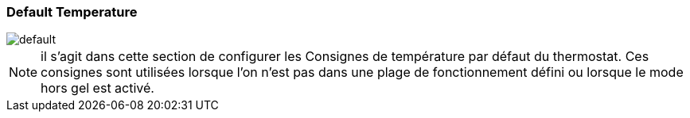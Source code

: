 :imagesdir: ../images
=== Default Temperature


image::default.png[]


[NOTE]
il s'agit dans cette section de configurer les Consignes de température par défaut du thermostat. Ces consignes sont utilisées lorsque l'on n'est pas dans une plage de fonctionnement défini ou lorsque le mode hors gel est activé.

